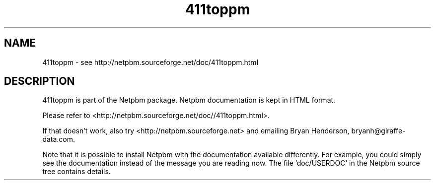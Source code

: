 .TH 411toppm 1 Netpbm "10 Jun 2017" "Netpbm pointer man pages"

.SH NAME
411toppm \- see http://netpbm.sourceforge.net/doc/411toppm.html
.SH DESCRIPTION
411toppm is part of the Netpbm package.
Netpbm documentation is kept in HTML format.

Please refer to <http://netpbm.sourceforge.net/doc//411toppm.html>.

If that doesn't work, also try <http://netpbm.sourceforge.net> and
emailing Bryan Henderson, bryanh@giraffe-data.com.

Note that it is possible to install Netpbm with the
documentation available differently.  For example, you
could simply see the documentation instead of the message
you are reading now.  The file 'doc/USERDOC' in the Netpbm
source tree contains details.
.\" This file was generated by the program 'makepointerman',
.\" as part of Netpbm installation
